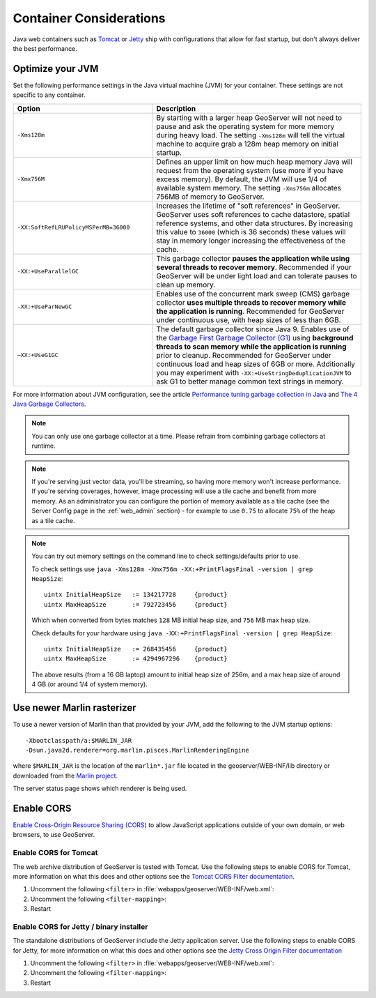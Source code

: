 .. _production_container:

Container Considerations
========================

Java web containers such as `Tomcat <http://tomcat.apache.org>`_ or `Jetty <https://www.eclipse.org/jetty/>`_ ship with configurations that allow for fast startup, but don't always deliver the best performance.

Optimize your JVM
-----------------

Set the following performance settings in the Java virtual machine (JVM) for your container.  These settings are not specific to any container.

.. list-table::
   :widths: 40 60

   * - **Option**
     - **Description**
   * - ``-Xms128m``
     - By starting with a larger heap GeoServer will not need to pause and ask the operating system for more memory during heavy load. The setting ``-Xms128m`` will tell the virtual machine to acquire grab a 128m heap memory on initial startup.
   * - ``-Xmx756M``
     - Defines an upper limit on how much heap memory Java will request from the operating system  (use more if you have excess memory). By default, the JVM will use 1/4 of available system memory. The setting ``-Xms756m`` allocates 756MB of memory to GeoServer.
   * - ``-XX:SoftRefLRUPolicyMSPerMB=36000``
     - Increases the lifetime of "soft references" in GeoServer.  GeoServer uses soft references to cache datastore, spatial reference systems, and other data structures. By increasing this value to ``36000`` (which is 36 seconds) these values will stay in memory longer increasing the effectiveness of the cache.
   * - ``-XX:+UseParallelGC``
     - This garbage collector **pauses the application while using several threads to recover memory**. Recommended if your GeoServer will be under light load and can tolerate pauses to clean up memory.
   * - ``-XX:+UseParNewGC``
     - Enables use of the concurrent mark sweep (CMS) garbage collector **uses multiple threads to recover memory while the application is running**. Recommended for GeoServer under continuous use, with heap sizes of less than 6GB.
   * - ``–XX:+UseG1GC``
     - The default garbage collector since Java 9. Enables use of the `Garbage First Garbage Collector (G1) <http://www.oracle.com/technetwork/java/javase/tech/g1-intro-jsp-135488.html>`_ using **background threads to scan memory while the application is running** prior to cleanup. Recommended for GeoServer under continuous load and heap sizes of 6GB or more. Additionally you may experiment with ``-XX:+UseStringDeduplicationJVM`` to ask G1 to better manage common text strings in memory.

For more information about JVM configuration, see the article `Performance tuning garbage collection in Java <http://www.petefreitag.com/articles/gctuning/>`_ and `The 4 Java Garbage Collectors <http://blog.takipi.com/garbage-collectors-serial-vs-parallel-vs-cms-vs-the-g1-and-whats-new-in-java-8/>`_.

.. note::

   You can only use one garbage collector at a time. Please refrain from combining garbage collectors at runtime.

.. note:: 
   
   If you're serving just vector data, you'll be streaming, so having more memory won't increase performance.  If you're serving coverages, however, image processing will use a tile cache and benefit from more memory. As an administrator you can configure the portion of memory available as a tile cache (see the Server Config page in the :ref:`web_admin` section) - for example to use ``0.75`` to allocate ``75%`` of the heap as a tile cache.

.. note::
   
   You can try out memory settings on the command line to check settings/defaults prior to use.
   
   To check settings use ``java -Xms128m -Xmx756m -XX:+PrintFlagsFinal -version | grep HeapSize``::
   
      uintx InitialHeapSize   := 134217728     {product}
      uintx MaxHeapSize       := 792723456     {product}

   Which when converted from bytes matches ``128`` MB initial heap size, and ``756`` MB max heap size.
   
   Check defaults for your hardware using ``java -XX:+PrintFlagsFinal -version | grep HeapSize``::

      uintx InitialHeapSize   := 268435456     {product}
      uintx MaxHeapSize       := 4294967296    {product}
    
   The above results (from a 16 GB laptop) amount to initial heap size of 256m, and a max heap size of around 4 GB (or around 1/4 of system memory).

.. _production_container.marlin:

Use newer Marlin rasterizer
----------------------------

To use a newer version of Marlin than that provided by your JVM, add the following to the JVM startup options::

     -Xbootclasspath/a:$MARLIN_JAR
     -Dsun.java2d.renderer=org.marlin.pisces.MarlinRenderingEngine

where ``$MARLIN_JAR`` is the location of the ``marlin*.jar`` file located in the geoserver/WEB-INF/lib directory or downloaded from the `Marlin project <https://github.com/bourgesl/marlin-renderer/>`_.

The server status page shows which renderer is being used.

.. _production_container.enable_cors:

Enable CORS
-----------

`Enable Cross-Origin Resource Sharing (CORS) <https://enable-cors.org/>`_ to allow JavaScript applications outside of your own domain, or web browsers, to use GeoServer.

Enable CORS for Tomcat
''''''''''''''''''''''

The web archive distribution of GeoServer is tested with Tomcat.  Use the following steps to enable CORS for Tomcat,  more information on what this does and other options see the `Tomcat CORS Filter documentation <https://tomcat.apache.org/tomcat-9.0-doc/config/filter.html#CORS_Filter>`_.


1. Uncomment the following ``<filter>`` in :file:`webapps/geoserver/WEB-INF/web.xml`:
   
   .. literalinclude:: /../../../../src/web/app/src/main/webapp/WEB-INF/web.xml
      :start-at: <!-- Uncomment following filter to enable CORS in Tomcat.
      :end-at: -->

2. Uncomment the following ``<filter-mapping>``:

   .. literalinclude:: /../../../../src/web/app/src/main/webapp/WEB-INF/web.xml
      :start-after: <!-- Uncomment following filter-mapping to enable CORS
      :end-before: -->

3. Restart

Enable CORS for Jetty / binary installer
''''''''''''''''''''''''''''''''''''''''

The standalone distributions of GeoServer include the Jetty application server.  Use the following steps to enable CORS for Jetty, for more information on what this does and other options see the `Jetty Cross Origin Filter documentation <https://eclipse.dev/jetty/documentation/jetty-9/index.html#cross-origin-filter>`_ 

1. Uncomment the following ``<filter>`` in :file:`webapps/geoserver/WEB-INF/web.xml`:

   .. literalinclude:: /../../../../src/web/app/src/main/webapp/WEB-INF/web.xml
      :start-at:    <!-- Uncomment following filter to enable CORS in Jetty. 
      :end-at: -->

2. Uncomment the following ``<filter-mapping>``:

   .. literalinclude:: /../../../../src/web/app/src/main/webapp/WEB-INF/web.xml
      :start-at: <!-- Uncomment following filter-mapping to enable CORS
      :end-at: -->

3. Restart
